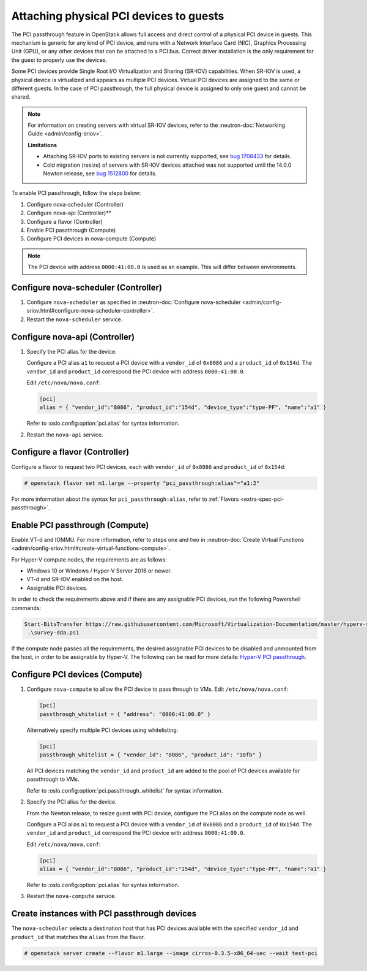 ========================================
Attaching physical PCI devices to guests
========================================

The PCI passthrough feature in OpenStack allows full access and direct control
of a physical PCI device in guests. This mechanism is generic for any kind of
PCI device, and runs with a Network Interface Card (NIC), Graphics Processing
Unit (GPU), or any other devices that can be attached to a PCI bus. Correct
driver installation is the only requirement for the guest to properly use the
devices.

Some PCI devices provide Single Root I/O Virtualization and Sharing (SR-IOV)
capabilities. When SR-IOV is used, a physical device is virtualized and appears
as multiple PCI devices. Virtual PCI devices are assigned to the same or
different guests. In the case of PCI passthrough, the full physical device is
assigned to only one guest and cannot be shared.

.. note::

   For information on creating servers with virtual SR-IOV devices, refer to
   the :neutron-doc:`Networking Guide <admin/config-sriov>`.

   **Limitations**

   * Attaching SR-IOV ports to existing servers is not currently supported, see
     `bug 1708433 <https://bugs.launchpad.net/nova/+bug/1708433>`_ for details.
   * Cold migration (resize) of servers with SR-IOV devices attached was not
     supported until the 14.0.0 Newton release, see
     `bug 1512800 <https://bugs.launchpad.net/nova/+bug/1512880>`_ for details.

To enable PCI passthrough, follow the steps below:

#. Configure nova-scheduler (Controller)

#. Configure nova-api (Controller)**

#. Configure a flavor (Controller)

#. Enable PCI passthrough (Compute)

#. Configure PCI devices in nova-compute (Compute)

.. note::

   The PCI device with address ``0000:41:00.0`` is used as an example. This
   will differ between environments.

Configure nova-scheduler (Controller)
~~~~~~~~~~~~~~~~~~~~~~~~~~~~~~~~~~~~~

#. Configure ``nova-scheduler`` as specified in :neutron-doc:`Configure
   nova-scheduler
   <admin/config-sriov.html#configure-nova-scheduler-controller>`.

#. Restart the ``nova-scheduler`` service.

Configure nova-api (Controller)
~~~~~~~~~~~~~~~~~~~~~~~~~~~~~~~

#. Specify the PCI alias for the device.

   Configure a PCI alias ``a1`` to request a PCI device with a ``vendor_id`` of
   ``0x8086`` and a ``product_id`` of ``0x154d``. The ``vendor_id`` and
   ``product_id`` correspond the PCI device with address ``0000:41:00.0``.

   Edit ``/etc/nova/nova.conf``:

   .. code-block:: ini

      [pci]
      alias = { "vendor_id":"8086", "product_id":"154d", "device_type":"type-PF", "name":"a1" }

   Refer to :oslo.config:option:`pci.alias` for syntax information.

#. Restart the ``nova-api`` service.

Configure a flavor (Controller)
~~~~~~~~~~~~~~~~~~~~~~~~~~~~~~~

Configure a flavor to request two PCI devices, each with ``vendor_id`` of
``0x8086`` and ``product_id`` of ``0x154d``:

.. code-block:: console

   # openstack flavor set m1.large --property "pci_passthrough:alias"="a1:2"

For more information about the syntax for ``pci_passthrough:alias``, refer to
:ref:`Flavors <extra-spec-pci-passthrough>`.

Enable PCI passthrough (Compute)
~~~~~~~~~~~~~~~~~~~~~~~~~~~~~~~~

Enable VT-d and IOMMU. For more information, refer to steps one and two in
:neutron-doc:`Create Virtual Functions
<admin/config-sriov.html#create-virtual-functions-compute>`.

For Hyper-V compute nodes, the requirements are as follows:

* Windows 10 or Windows / Hyper-V Server 2016 or newer.
* VT-d and SR-IOV enabled on the host.
* Assignable PCI devices.

In order to check the requirements above and if there are any assignable PCI
devices, run the following Powershell commands:

.. code-block:: console

    Start-BitsTransfer https://raw.githubusercontent.com/Microsoft/Virtualization-Documentation/master/hyperv-samples/benarm-powershell/DDA/survey-dda.ps1
     .\survey-dda.ps1

If the compute node passes all the requirements, the desired assignable PCI
devices to be disabled and unmounted from the host, in order to be assignable
by Hyper-V. The following can be read for more details: `Hyper-V PCI
passthrough`__.

.. __: https://blogs.technet.microsoft.com/heyscriptingguy/2016/07/14/passing-through-devices-to-hyper-v-vms-by-using-discrete-device-assignment/

Configure PCI devices (Compute)
~~~~~~~~~~~~~~~~~~~~~~~~~~~~~~~

#. Configure ``nova-compute`` to allow the PCI device to pass through to
   VMs. Edit ``/etc/nova/nova.conf``:

   .. code-block:: ini

      [pci]
      passthrough_whitelist = { "address": "0000:41:00.0" }

   Alternatively specify multiple PCI devices using whitelisting:

   .. code-block:: ini

      [pci]
      passthrough_whitelist = { "vendor_id": "8086", "product_id": "10fb" }

   All PCI devices matching the ``vendor_id`` and ``product_id`` are added to
   the pool of PCI devices available for passthrough to VMs.

   Refer to :oslo.config:option:`pci.passthrough_whitelist` for syntax
   information.

#. Specify the PCI alias for the device.

   From the Newton release, to resize guest with PCI device, configure the PCI
   alias on the compute node as well.

   Configure a PCI alias ``a1`` to request a PCI device with a ``vendor_id`` of
   ``0x8086`` and a ``product_id`` of ``0x154d``. The ``vendor_id`` and
   ``product_id`` correspond the PCI device with address ``0000:41:00.0``.

   Edit ``/etc/nova/nova.conf``:

   .. code-block:: ini

      [pci]
      alias = { "vendor_id":"8086", "product_id":"154d", "device_type":"type-PF", "name":"a1" }

   Refer to :oslo.config:option:`pci.alias` for syntax information.

#. Restart the ``nova-compute`` service.

Create instances with PCI passthrough devices
~~~~~~~~~~~~~~~~~~~~~~~~~~~~~~~~~~~~~~~~~~~~~

The ``nova-scheduler`` selects a destination host that has PCI devices
available with the specified ``vendor_id`` and ``product_id`` that matches the
``alias`` from the flavor.

.. code-block:: console

   # openstack server create --flavor m1.large --image cirros-0.3.5-x86_64-uec --wait test-pci
